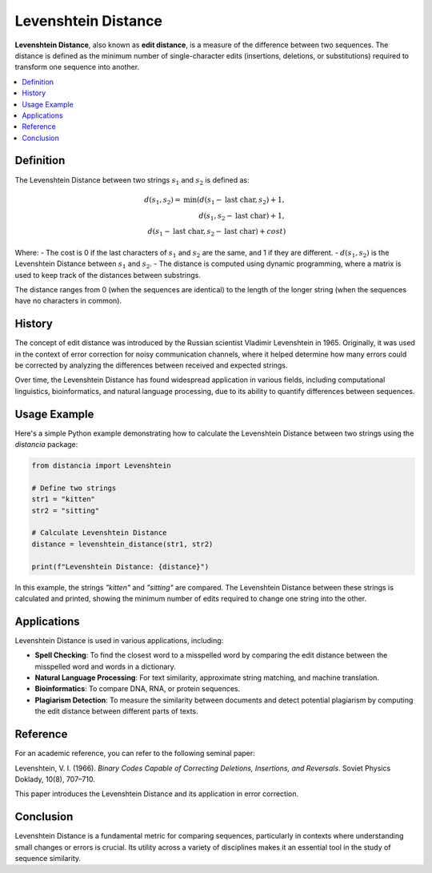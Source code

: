 Levenshtein Distance
====================

**Levenshtein Distance**, also known as **edit distance**, is a measure of the difference between two sequences. The distance is defined as the minimum number of single-character edits (insertions, deletions, or substitutions) required to transform one sequence into another.

.. contents::
   :local:
   :depth: 2

Definition
----------

The Levenshtein Distance between two strings :math:`s_1` and :math:`s_2` is defined as:

.. math::

   d(s_1, s_2) = \text{min}(
       d(s_1 - \text{last char}, s_2) + 1,  \\
       d(s_1, s_2 - \text{last char}) + 1,  \\
       d(s_1 - \text{last char}, s_2 - \text{last char}) + cost
   )

Where:
- The cost is 0 if the last characters of :math:`s_1` and :math:`s_2` are the same, and 1 if they are different.
- :math:`d(s_1, s_2)` is the Levenshtein Distance between :math:`s_1` and :math:`s_2`.
- The distance is computed using dynamic programming, where a matrix is used to keep track of the distances between substrings.

The distance ranges from 0 (when the sequences are identical) to the length of the longer string (when the sequences have no characters in common).

History
-------

The concept of edit distance was introduced by the Russian scientist Vladimir Levenshtein in 1965. Originally, it was used in the context of error correction for noisy communication channels, where it helped determine how many errors could be corrected by analyzing the differences between received and expected strings.

Over time, the Levenshtein Distance has found widespread application in various fields, including computational linguistics, bioinformatics, and natural language processing, due to its ability to quantify differences between sequences.

Usage Example
-------------

Here's a simple Python example demonstrating how to calculate the Levenshtein Distance between two strings using the `distancia` package:

.. code-block:: python

    from distancia import Levenshtein

    # Define two strings
    str1 = "kitten"
    str2 = "sitting"

    # Calculate Levenshtein Distance
    distance = levenshtein_distance(str1, str2)

    print(f"Levenshtein Distance: {distance}")

In this example, the strings `"kitten"` and `"sitting"` are compared. The Levenshtein Distance between these strings is calculated and printed, showing the minimum number of edits required to change one string into the other.

Applications
------------

Levenshtein Distance is used in various applications, including:

- **Spell Checking**: To find the closest word to a misspelled word by comparing the edit distance between the misspelled word and words in a dictionary.
- **Natural Language Processing**: For text similarity, approximate string matching, and machine translation.
- **Bioinformatics**: To compare DNA, RNA, or protein sequences.
- **Plagiarism Detection**: To measure the similarity between documents and detect potential plagiarism by computing the edit distance between different parts of texts.

Reference
---------

For an academic reference, you can refer to the following seminal paper:

Levenshtein, V. I. (1966). *Binary Codes Capable of Correcting Deletions, Insertions, and Reversals*. Soviet Physics Doklady, 10(8), 707–710.

This paper introduces the Levenshtein Distance and its application in error correction.

Conclusion
----------

Levenshtein Distance is a fundamental metric for comparing sequences, particularly in contexts where understanding small changes or errors is crucial. Its utility across a variety of disciplines makes it an essential tool in the study of sequence similarity.


